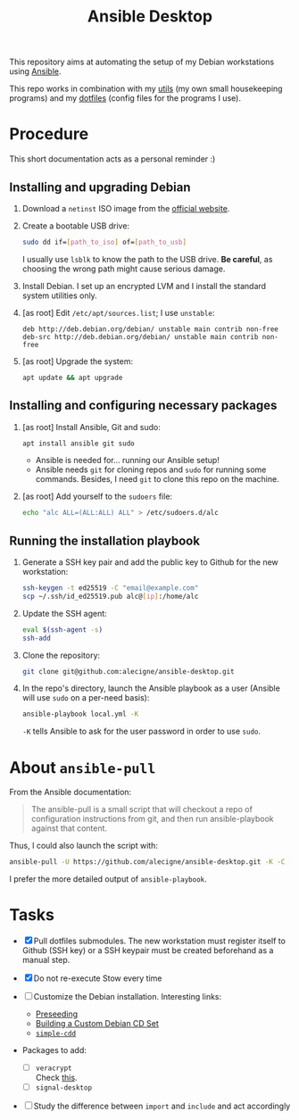 #+TITLE: Ansible Desktop

This repository aims at automating the setup of my Debian workstations
using [[https://www.ansible.com/][Ansible]].

This repo works in combination with my [[https://github.com/alecigne/my-utils][utils]] (my own small
housekeeping programs) and my [[https://github.com/alecigne/dotfiles][dotfiles]] (config files for the programs
I use).

* Procedure

This short documentation acts as a personal reminder :)

** Installing and upgrading Debian

1. Download a =netinst= ISO image from the [[https://www.debian.org/distrib/netinst][official website]].

2. Create a bootable USB drive:

   #+begin_src sh
     sudo dd if=[path_to_iso] of=[path_to_usb]
   #+end_src

   I usually use =lsblk= to know the path to the USB drive. *Be
   careful*, as choosing the wrong path might cause serious damage.

3. Install Debian. I set up an encrypted LVM and I install the
   standard system utilities only.

4. [as root] Edit =/etc/apt/sources.list=; I use =unstable=:

   #+begin_example
     deb http://deb.debian.org/debian/ unstable main contrib non-free
     deb-src http://deb.debian.org/debian/ unstable main contrib non-free
   #+end_example

5. [as root] Upgrade the system:

   #+begin_src sh
     apt update && apt upgrade
   #+end_src

** Installing and configuring necessary packages

1. [as root] Install Ansible, Git and sudo:

   #+begin_src sh
     apt install ansible git sudo
   #+end_src

   - Ansible is needed for... running our Ansible setup!
   - Ansible needs =git= for cloning repos and =sudo= for running some
     commands. Besides, I need =git= to clone this repo on the
     machine.

2. [as root] Add yourself to the =sudoers= file:

   #+begin_src sh
     echo "alc ALL=(ALL:ALL) ALL" > /etc/sudoers.d/alc
   #+end_src

** Running the installation playbook

1. Generate a SSH key pair and add the public key to Github for the
   new workstation:

   #+begin_src sh
     ssh-keygen -t ed25519 -C "email@example.com"
     scp ~/.ssh/id_ed25519.pub alc@[ip]:/home/alc
   #+end_src

2. Update the SSH agent:

   #+begin_src sh
     eval $(ssh-agent -s)
     ssh-add
   #+end_src

3. Clone the repository:

   #+begin_src sh
     git clone git@github.com:alecigne/ansible-desktop.git
   #+end_src

4. In the repo's directory, launch the Ansible playbook as a user
   (Ansible will use =sudo= on a per-need basis):

   #+begin_src sh
     ansible-playbook local.yml -K
   #+end_src

   =-K= tells Ansible to ask for the user password in order to use
   =sudo=.

* About =ansible-pull=

From the Ansible documentation:

#+begin_quote
The ansible-pull is a small script that will checkout a repo of
configuration instructions from git, and then run ansible-playbook
against that content.
#+end_quote

Thus, I could also launch the script with:

#+begin_src sh
  ansible-pull -U https://github.com/alecigne/ansible-desktop.git -K -C [branch]
#+end_src

I prefer the more detailed output of =ansible-playbook=.

* Tasks

- [X] Pull dotfiles submodules. The new workstation must register
  itself to Github (SSH key) or a SSH keypair must be created
  beforehand as a manual step.

- [X] Do not re-execute Stow every time

- [ ] Customize the Debian installation. Interesting links:

  + [[https://www.debian.org/releases/buster/amd64/apb.en.html][Preseeding]]
  + [[https://wiki.debian.org/DebianCustomCD][Building a Custom Debian CD Set]]
  + [[https://wiki.debian.org/Simple-CDD][=simple-cdd=]]

- Packages to add:

  + [ ] =veracrypt= \\
    Check [[https://github.com/rodrigorega/ansible-role-VeraCrypt/blob/master/tasks/main.yml][this]].
  + [ ] =signal-desktop=

- [ ] Study the difference between =import= and =include= and act
  accordingly
